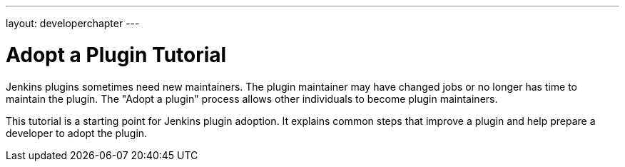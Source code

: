 ---
layout: developerchapter
---

= Adopt a Plugin Tutorial

Jenkins plugins sometimes need new maintainers.
The plugin maintainer may have changed jobs or no longer has time to maintain the plugin.
The "Adopt a plugin" process allows other individuals to become plugin maintainers.

This tutorial is a starting point for Jenkins plugin adoption.
It explains common steps that improve a plugin and help prepare a developer to adopt the plugin.
